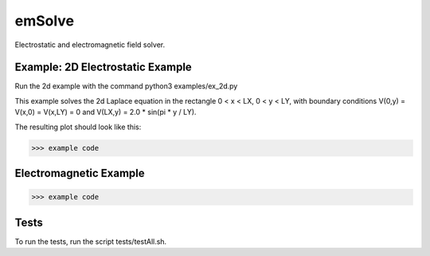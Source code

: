 .. role:: raw-math(raw)
    :format: latex html

emSolve
=======

Electrostatic and electromagnetic field solver.

Example: 2D Electrostatic Example
------------------

Run the 2d example with the command python3 examples/ex_2d.py

This example solves the 2d Laplace equation in the rectangle 0 < x < LX, 0 < y < LY, with boundary conditions V(0,y) = V(x,0) = V(x,LY) = 0 and V(LX,y) = 2.0 * sin(pi * y / LY).

The resulting plot should look like this:

.. image:: images/ex_2d.png
    :align: center

.. code-block:: python

    >>> example code

Electromagnetic Example
------------------

.. code-block:: python

    >>> example code

Tests
------------------

To run the tests, run the script tests/testAll.sh.
